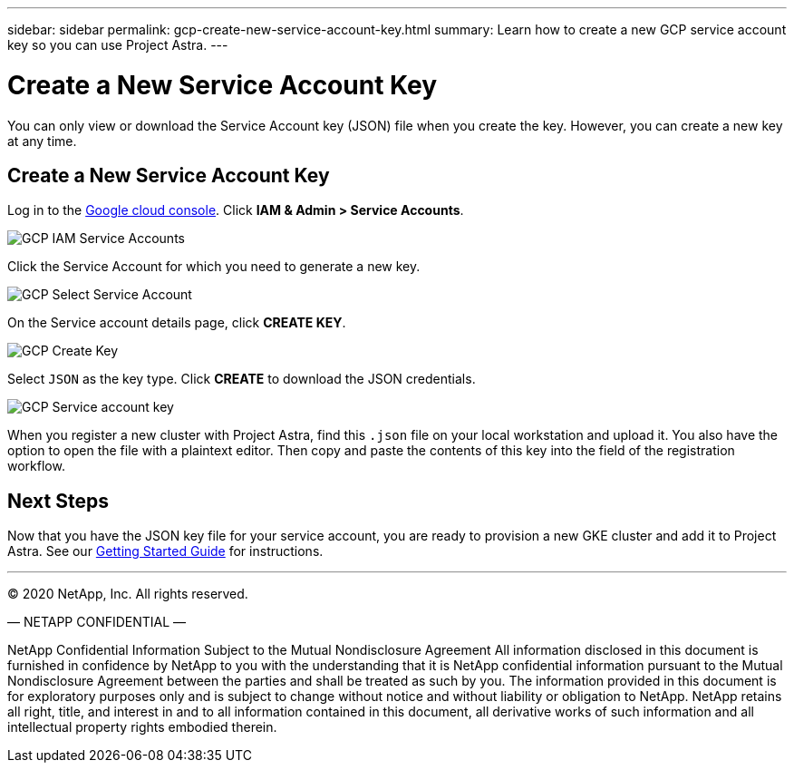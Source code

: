 ---
sidebar: sidebar
permalink: gcp-create-new-service-account-key.html
summary: Learn how to create a new GCP service account key so you can use Project Astra.
---

= Create a New Service Account Key
:imagesdir: assets/gcp-credentials/

You can only view or download the Service Account key (JSON) file when you create the key. However, you can create a new key at any time.


== Create a New Service Account Key

Log in to the https://console.cloud.google.com[Google cloud console]. Click *IAM & Admin > Service Accounts*.

image::iam-service-accounts.png[GCP IAM Service Accounts]

Click the Service Account for which you need to generate a new key.

image::select-service-account.png[GCP Select Service Account]

On the Service account details page, click *CREATE KEY*.

image::create-key.png[GCP Create Key]

Select `JSON` as the key type. Click *CREATE* to download the JSON credentials.

image::create-service-account-key.png[GCP Service account key]

When you register a new cluster with Project Astra, find this `.json` file on your local workstation and upload it. You also have the option to open the file with a plaintext editor. Then copy and paste the contents of this key into the field of the registration workflow.

== Next Steps

Now that you have the JSON key file for your service account, you are ready to provision a new GKE cluster and add it to Project Astra. See our link:getting-started.html[Getting Started Guide] for instructions.

'''

(C) 2020 NetApp, Inc. All rights reserved.

— NETAPP CONFIDENTIAL —

NetApp Confidential Information Subject to the Mutual Nondisclosure Agreement
All information disclosed in this document is furnished in confidence by NetApp to you with the understanding that it is NetApp confidential information pursuant to the Mutual Nondisclosure Agreement between the parties and shall be treated as such by you. The information provided in this document is for exploratory purposes only and is subject to change without notice and without liability or obligation to NetApp. NetApp retains all right, title, and interest in and to all information contained in this document, all derivative works of such information and all intellectual property rights embodied therein.

